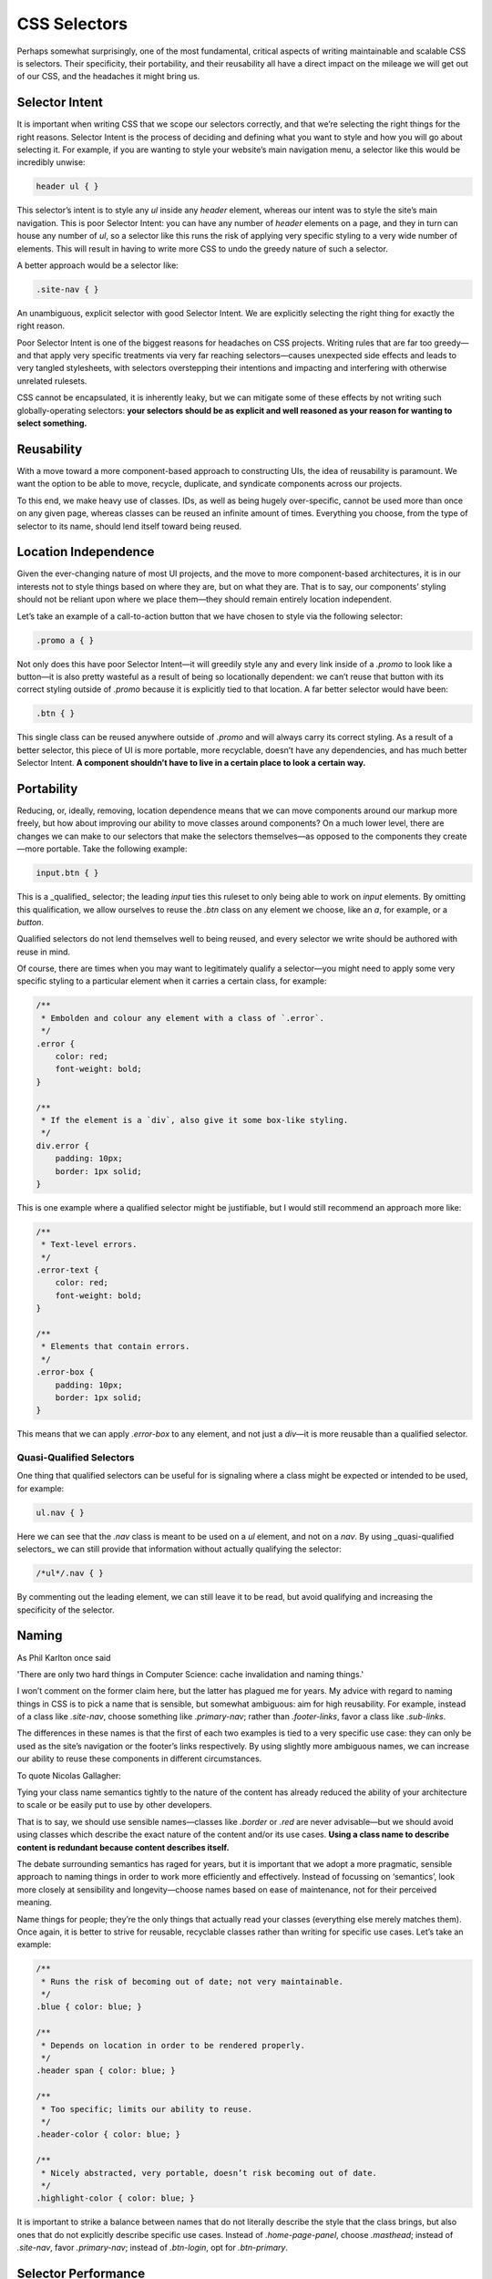 CSS Selectors
=============

Perhaps somewhat surprisingly, one of the most fundamental, critical aspects of
writing maintainable and scalable CSS is selectors. Their specificity, their
portability, and their reusability all have a direct impact on the mileage we
will get out of our CSS, and the headaches it might bring us.

Selector Intent
---------------

It is important when writing CSS that we scope our selectors correctly, and that
we’re selecting the right things for the right reasons. Selector Intent is the
process of deciding and defining what you want to style and how you will go
about selecting it. For example, if you are wanting to style your website’s main
navigation menu, a selector like this would be incredibly unwise:

.. code-block:: css

  header ul { }


This selector’s intent is to style any `ul` inside any `header` element, whereas
our intent was to style the site’s main navigation. This is poor Selector
Intent: you can have any number of `header` elements on a page, and they in
turn can house any number of `ul`, so a selector like this runs the risk of
applying very specific styling to a very wide number of elements. This will
result in having to write more CSS to undo the greedy nature of such a selector.

A better approach would be a selector like:

.. code-block:: css

  .site-nav { }


An unambiguous, explicit selector with good Selector Intent. We are explicitly
selecting the right thing for exactly the right reason.

Poor Selector Intent is one of the biggest reasons for headaches on CSS
projects. Writing rules that are far too greedy—and that apply very specific
treatments via very far reaching selectors—causes unexpected side effects and
leads to very tangled stylesheets, with selectors overstepping their intentions
and impacting and interfering with otherwise unrelated rulesets.

CSS cannot be encapsulated, it is inherently leaky, but we can mitigate some of
these effects by not writing such globally-operating selectors: **your selectors
should be as explicit and well reasoned as your reason for wanting to select
something.**

Reusability
-----------

With a move toward a more component-based approach to constructing UIs, the idea
of reusability is paramount. We want the option to be able to move, recycle,
duplicate, and syndicate components across our projects.

To this end, we make heavy use of classes. IDs, as well as being hugely
over-specific, cannot be used more than once on any given page, whereas classes
can be reused an infinite amount of times. Everything you choose, from the type
of selector to its name, should lend itself toward being reused.

Location Independence
---------------------

Given the ever-changing nature of most UI projects, and the move to more
component-based architectures, it is in our interests not to style things based
on where they are, but on what they are. That is to say, our components’ styling
should not be reliant upon where we place them—they should remain entirely
location independent.

Let’s take an example of a call-to-action button that we have chosen to style
via the following selector:

.. code-block:: css

  .promo a { }


Not only does this have poor Selector Intent—it will greedily style any and
every link inside of a `.promo` to look like a button—it is also pretty wasteful
as a result of being so locationally dependent: we can’t reuse that button with
its correct styling outside of `.promo` because it is explicitly tied to that
location. A far better selector would have been:

.. code-block:: css

  .btn { }


This single class can be reused anywhere outside of `.promo` and will always
carry its correct styling. As a result of a better selector, this piece of UI is
more portable, more recyclable, doesn’t have any dependencies, and has much
better Selector Intent. **A component shouldn’t have to live in a certain place
to look a certain way.**

Portability
-----------

Reducing, or, ideally, removing, location dependence means that we can move
components around our markup more freely, but how about improving our ability to
move classes around components? On a much lower level, there are changes we can
make to our selectors that make the selectors themselves—as opposed to the
components they create—more portable. Take the following example:

.. code-block:: css

  input.btn { }


This is a _qualified_ selector; the leading `input` ties this ruleset to only
being able to work on `input` elements. By omitting this qualification, we allow
ourselves to reuse the `.btn` class on any element we choose, like an `a`, for
example, or a `button`.

Qualified selectors do not lend themselves well to being reused, and every
selector we write should be authored with reuse in mind.

Of course, there are times when you may want to legitimately qualify a
selector—you might need to apply some very specific styling to a particular
element when it carries a certain class, for example:

.. code-block:: css

  /**
   * Embolden and colour any element with a class of `.error`.
   */
  .error {
      color: red;
      font-weight: bold;
  }

  /**
   * If the element is a `div`, also give it some box-like styling.
   */
  div.error {
      padding: 10px;
      border: 1px solid;
  }


This is one example where a qualified selector might be justifiable, but I would
still recommend an approach more like:

.. code-block:: css

  /**
   * Text-level errors.
   */
  .error-text {
      color: red;
      font-weight: bold;
  }

  /**
   * Elements that contain errors.
   */
  .error-box {
      padding: 10px;
      border: 1px solid;
  }


This means that we can apply `.error-box` to any element, and not just a
`div`—it is more reusable than a qualified selector.

Quasi-Qualified Selectors
+++++++++++++++++++++++++

One thing that qualified selectors can be useful for is signaling where a class
might be expected or intended to be used, for example:

.. code-block:: css

  ul.nav { }


Here we can see that the `.nav` class is meant to be used on a `ul` element, and
not on a `nav`. By using _quasi-qualified selectors_ we can still provide that
information without actually qualifying the selector:

.. code-block:: css

  /*ul*/.nav { }


By commenting out the leading element, we can still leave it to be read, but
avoid qualifying and increasing the specificity of the selector.

Naming
------

As Phil Karlton once said

.. note::

'There are only two hard things in Computer Science: cache invalidation and naming things.'

I won’t comment on the former claim here, but the latter has plagued me for
years. My advice with regard to naming things in CSS is to pick a name that is
sensible, but somewhat ambiguous: aim for high reusability. For example, instead
of a class like `.site-nav`, choose something like `.primary-nav`; rather than
`.footer-links`, favor a class like `.sub-links`.

The differences in these names is that the first of each two examples is tied to
a very specific use case: they can only be used as the site’s navigation or the
footer’s links respectively. By using slightly more ambiguous names, we can
increase our ability to reuse these components in different circumstances.

To quote Nicolas Gallagher:

.. note::

Tying your class name semantics tightly to the nature of the content has already
reduced the ability of your architecture to scale or be easily put to use by
other developers.

That is to say, we should use sensible names—classes like `.border` or `.red`
are never advisable—but we should avoid using classes which describe the exact
nature of the content and/or its use cases. **Using a class name to describe
content is redundant because content describes itself.**

The debate surrounding semantics has raged for years, but it is important that
we adopt a more pragmatic, sensible approach to naming things in order to work
more efficiently and effectively. Instead of focussing on ‘semantics’, look more
closely at sensibility and longevity—choose names based on ease of maintenance,
not for their perceived meaning.

Name things for people; they’re the only things that actually read your classes
(everything else merely matches them). Once again, it is better to strive for
reusable, recyclable classes rather than writing for specific use cases. Let’s
take an example:

.. code-block:: css

  /**
   * Runs the risk of becoming out of date; not very maintainable.
   */
  .blue { color: blue; }

  /**
   * Depends on location in order to be rendered properly.
   */
  .header span { color: blue; }

  /**
   * Too specific; limits our ability to reuse.
   */
  .header-color { color: blue; }

  /**
   * Nicely abstracted, very portable, doesn’t risk becoming out of date.
   */
  .highlight-color { color: blue; }


It is important to strike a balance between names that do not literally describe
the style that the class brings, but also ones that do not explicitly describe
specific use cases. Instead of `.home-page-panel`, choose `.masthead`; instead
of `.site-nav`, favor `.primary-nav`; instead of `.btn-login`, opt for
`.btn-primary`.


Selector Performance
--------------------

A topic which is—with the quality of today’s browsers—more interesting than it
is important, is selector performance. That is to say, how quickly a browser
can match the selectors your write in CSS up with the nodes it finds in the DOM.

Generally speaking, the longer a selector is (i.e. the more component parts)
the slower it is, for example:

.. code-block:: css

  body.home div.header ul { }


…is a far less efficient selector than:

.. code-block:: css

  .primary-nav { }


This is because browsers read CSS selectors right-to-left. A browser will read
the first selector as

- find all `ul` elements in the DOM;
- now check if they live anywhere inside an element with a class of `.header`;
- next check that `.header` class exists on a `div` element;
- now check that that all lives anywhere inside any elements with a class of `.home`;
- finally, check that `.home` exists on a `body` element.

The second, in contrast, is simply a case of the browser reading find all the
elements with a class of `.primary-nav`.

To further compound the problem, we are using descendant selectors (e.g.
`.foo .bar {}`). The upshot of this is that a browser is required to start with
the rightmost part of the selector (i.e. `.bar`) and keep looking up the DOM
indefinitely until it finds the next part (i.e. `.foo`). This could mean
stepping up the DOM dozens of times until a match is found.

This is just one reason why
**nesting with preprocessors is often a false economy**; as well as making
selectors unnecessarily more specific, and creating location dependency, it
also creates more work for the browser.

By using a child selector (e.g. `.foo > .bar {}`) we can make the process much
more efficient, because this only requires the browser to look one level higher
in the DOM, and it will stop regardless of whether or not it found a match.

The Key Selector
++++++++++++++++

Because browsers read selectors right-to-left, the rightmost selector is often
critical in defining a selector’s performance: this is called the key selector.

The following selector might appear to be highly performant at first glance. It
uses an ID which is nice and fast, and there can only ever be one on a page, so
surely this will be a nice and speedy lookup—just find that one ID and then
style everything inside of it:

.. code-block:: css

  #foo * { }


The problem with this selector is that the key selector (`*`) is very, very far
reaching. What this selector actually does is find every single node in the DOM
(even `<title>`, `<link>`, and `<head>` elements; everything) and then looks to
see if it lives anywhere at any level within #foo. This is a very, very
expensive selector, and should most likely be avoided or rewritten.

Thankfully, by writing selectors with good
**Selector Intent**, we are probably
avoiding inefficient selectors by default; we are very unlikely to have greedy
key selectors if we’re targeting the right things for the right reason.

That said, however, CSS selector performance should be fairly low on your list
of things to optimize; browsers are fast, and are only ever getting faster, and
it is only on notable edge cases that inefficient selectors would be likely to
pose a problem.

As well as their own specific issues, nesting, qualifying, and poor Selector
Intent all contribute to less efficient selectors.

General Rules
-------------

Your selectors are fundamental to writing good CSS. To very briefly sum up the
above sections:

- **Select what you want explicitly**, rather than relying on circumstance or coincidence. Good Selector Intent will rein in the reach and leak of your styles.
- **Write selectors for reusability**, so that you can work more efficiently and reduce waste and repetition.
- **Do not nest selectors unnecessarily**, because this will increase specificity and affect where else you can use your styles.
- **Do not qualify selectors unnecessarily**, as this will impact the number of different elements you can apply styles to.
- **Keep selectors as short as possible**, in order to keep specificity down and performance up.

Focussing on these points will keep your selectors a lot more sane and easy to
work with on changing and long-running projects.

**Further Reading**

- `Shoot to kill; CSS selector intent <http://csswizardry.com/2012/07/shoot-to-kill-css-selector-intent/`_
- `‘Scope’ in CSS <http://csswizardry.com/2013/05/scope-in-css/`_
- `Keep your CSS selectors short <http://csswizardry.com/2012/05/keep-your-css-selectors-short/`_
- `About HTML semantics and front-end architecture <http://nicolasgallagher.com/about-html-semantics-front-end-architecture/`_
- `Naming UI components in OOCSS <http://csswizardry.com/2014/03/naming-ui-components-in-oocss/`_
- `Writing efficient CSS selectors <http://csswizardry.com/2011/09/writing-efficient-css-selectors/`_
